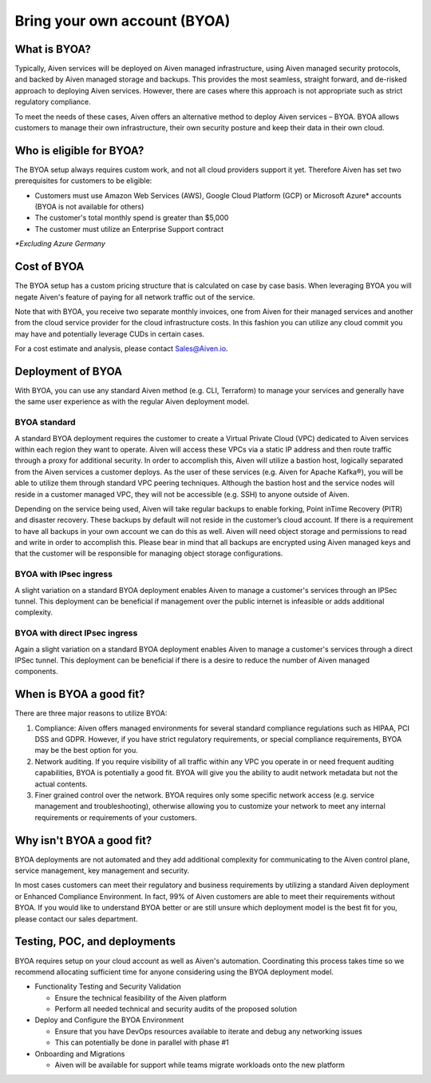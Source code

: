 Bring your own account (BYOA)
=============================

What is BYOA?
-------------
Typically, Aiven services will be deployed on Aiven managed infrastructure, using
Aiven managed security protocols, and backed by Aiven managed storage and backups.
This provides the most seamless, straight forward, and de-risked approach to deploying
Aiven services. However, there are cases where this approach is not appropriate such
as strict regulatory compliance.

To meet the needs of these cases, Aiven offers an alternative method to deploy Aiven
services – BYOA. BYOA allows customers to manage their own infrastructure, their own
security posture and keep their data in their own cloud.

Who is eligible for BYOA?
-------------------------

The BYOA setup always requires custom work, and not all cloud providers support it yet. Therefore Aiven has set two prerequisites for customers to be eligible:

- Customers must use Amazon Web Services (AWS), Google Cloud Platform (GCP) or Microsoft Azure* accounts (BYOA is not available for others)
- The customer's total monthly spend is greater than $5,000
- The customer must utilize an Enterprise Support contract

*\*Excluding Azure Germany*

Cost of BYOA
-----------------
The BYOA setup has a custom pricing structure that is calculated on case by case basis. When leveraging BYOA you will negate Aiven's feature of paying for all network traffic out of the service.

Note that with BYOA, you receive two separate monthly invoices, one from Aiven for their managed services and another from the cloud service provider for the cloud infrastructure costs. In this fashion you can utilize any cloud commit you may have and potentially leverage CUDs in certain cases.

For a cost estimate and analysis, please contact Sales@Aiven.io.

Deployment of BYOA
-----------------

With BYOA, you can use any standard Aiven method (e.g. CLI, Terraform) to manage your services and generally have the same user experience as with the regular Aiven deployment model.

BYOA standard
*************

.. image:: /images/platform/byoa-standard.png

A standard BYOA deployment requires the customer to create a Virtual Private Cloud (VPC)
dedicated to Aiven services within each region they want to operate. Aiven will access these
VPCs via a static IP address and then route traffic through a proxy for additional security.
In order to accomplish this, Aiven will utilize a bastion host, logically separated from the
Aiven services a customer deploys. As the user of these services (e.g. Aiven for Apache Kafka®),
you will be able to utilize them through standard VPC peering techniques. Although the bastion
host and the service nodes will reside in a customer managed VPC, they will not be accessible
(e.g. SSH) to anyone outside of Aiven.

Depending on the service being used, Aiven will take regular backups to enable forking,
Point inTime Recovery (PITR) and disaster recovery. These backups by default will not
reside in the customer’s cloud account. If there is a requirement to have all backups
in your own account we can do this as well. Aiven will need object storage and permissions
to read and write in order to accomplish this. Please bear in mind that all backups are
encrypted using Aiven managed keys and that the customer will be responsible for managing
object storage configurations.

BYOA with IPsec ingress
*************

.. image:: /images/platform/byoa-ipsec-ingress.png

A slight variation on a standard BYOA deployment enables Aiven to manage a customer's
services through an IPSec tunnel. This deployment can be beneficial if management over
the public internet is infeasible or adds additional complexity.

BYOA with direct IPsec ingress
*************

.. image:: /images/platform/byoa-ipsec-ingress-direct.png

Again a slight variation on a standard BYOA deployment enables Aiven to manage a customer's
services through a direct IPSec tunnel. This deployment can be beneficial if there is a
desire to reduce the number of Aiven managed components.

When is BYOA a good fit?
-----------------
There are three major reasons to utilize BYOA:

1. Compliance: Aiven offers managed environments for several standard compliance regulations such as HIPAA, PCI DSS and GDPR. However, if you have strict regulatory requirements, or special compliance requirements, BYOA may be the best option for you.
2. Network auditing. If you require visibility of all traffic within any VPC you operate in or need frequent auditing capabilities, BYOA is potentially a good fit. BYOA will give you the ability to audit network metadata but not the actual contents.
3. Finer grained control over the network. BYOA requires only some specific network access (e.g. service management and troubleshooting), otherwise allowing you to customize your network to meet any internal requirements or requirements of your customers.

Why isn't BYOA a good fit?
-----------------

BYOA deployments are not automated and they add additional complexity for communicating
to the Aiven control plane, service management, key management and security.

In most cases customers can meet their regulatory and business requirements by utilizing
a standard Aiven deployment or Enhanced Compliance Environment. In fact, 99% of Aiven
customers are able to meet their requirements without BYOA. If you would like to understand
BYOA better or are still unsure which deployment model is the best fit for you, please contact our sales department.

Testing, POC, and deployments
-----------------------------

BYOA requires setup on your cloud account as well as Aiven's automation. Coordinating this process takes time so we recommend allocating sufficient time for anyone considering using the BYOA deployment model.

- Functionality Testing and Security Validation

  - Ensure the technical feasibility of the Aiven platform
  - Perform all needed technical and security audits of the proposed solution

- Deploy and Configure the BYOA Environment

  - Ensure that you have DevOps resources available to iterate and debug any networking issues
  - This can potentially be done in parallel with phase #1

- Onboarding and Migrations

  - Aiven will be available for support while teams migrate workloads onto the new platform
